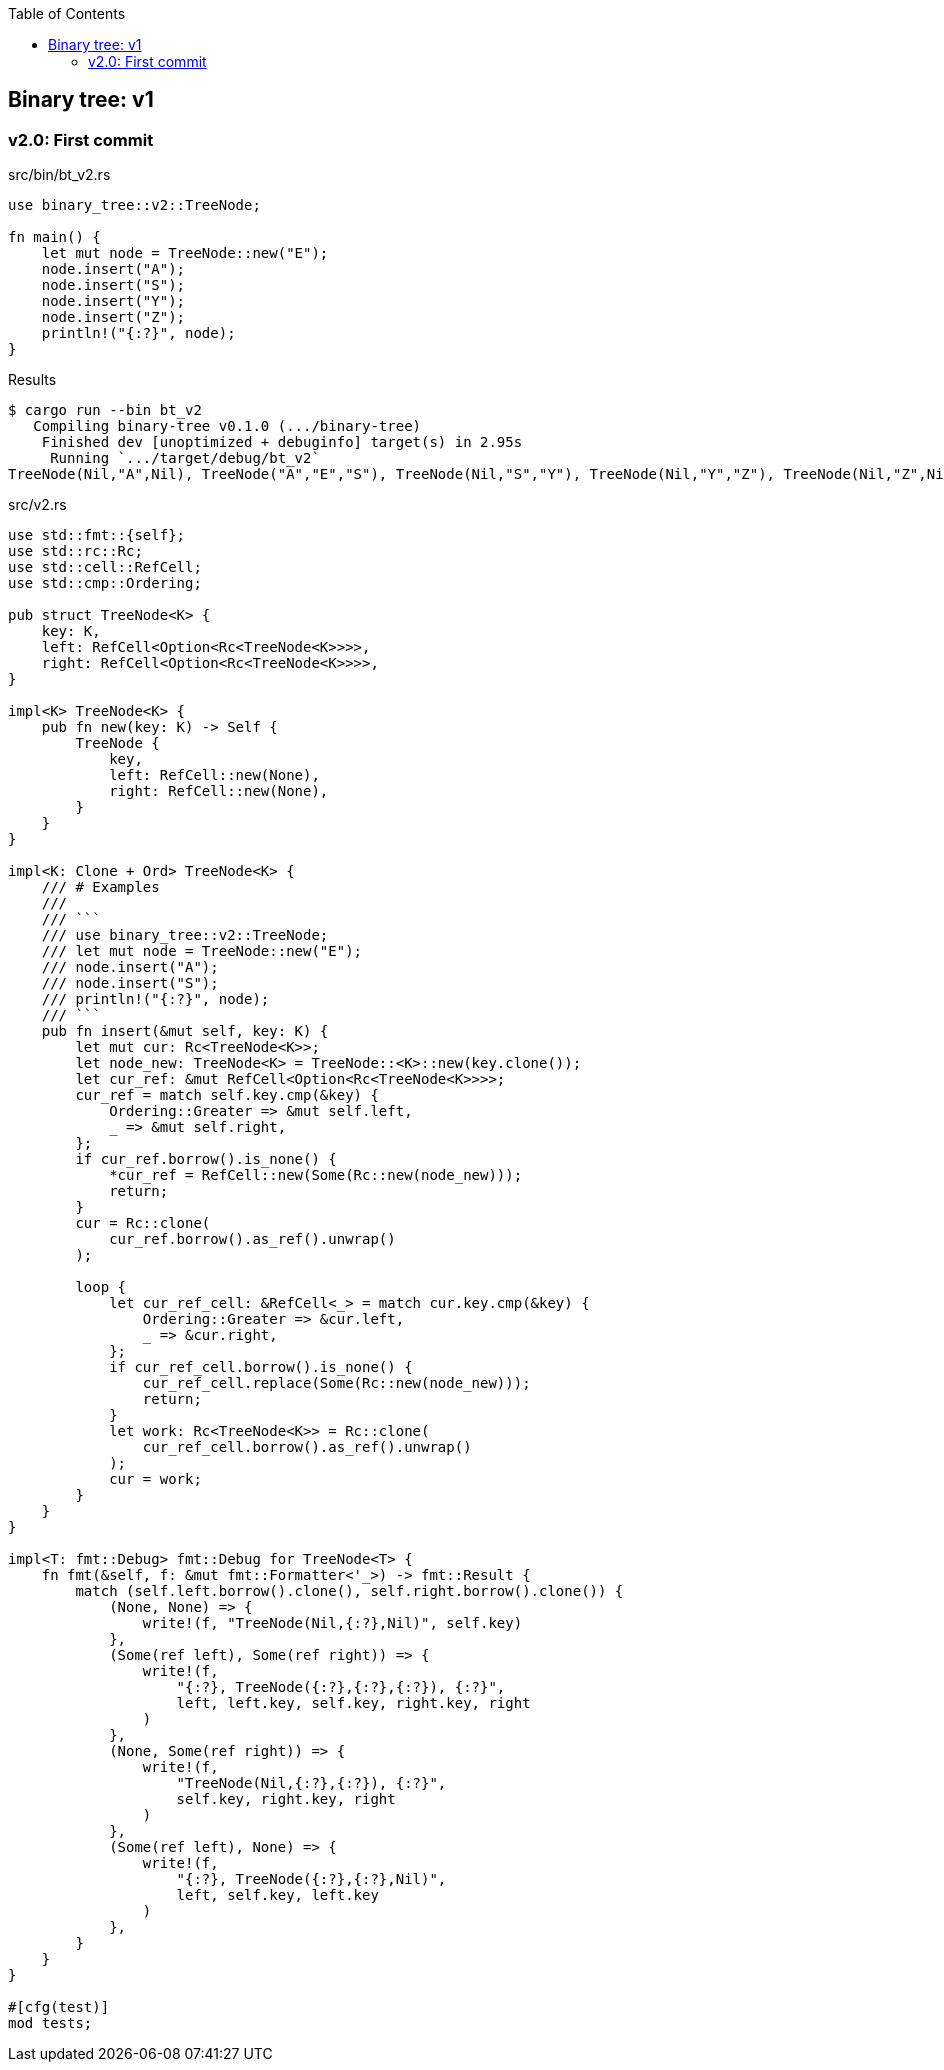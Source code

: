 ifndef::leveloffset[]
:toc: left
:toclevels: 3
:icons: font
endif::[]

== Binary tree: v1

=== v2.0: First commit

[source,rust]
.src/bin/bt_v2.rs
----
use binary_tree::v2::TreeNode;

fn main() {
    let mut node = TreeNode::new("E");
    node.insert("A");
    node.insert("S");
    node.insert("Y");
    node.insert("Z");
    println!("{:?}", node);
}
----

[source,console]
.Results
----
$ cargo run --bin bt_v2
   Compiling binary-tree v0.1.0 (.../binary-tree)
    Finished dev [unoptimized + debuginfo] target(s) in 2.95s
     Running `.../target/debug/bt_v2`
TreeNode(Nil,"A",Nil), TreeNode("A","E","S"), TreeNode(Nil,"S","Y"), TreeNode(Nil,"Y","Z"), TreeNode(Nil,"Z",Nil)
----

[source,rust]
.src/v2.rs
----
use std::fmt::{self};
use std::rc::Rc;
use std::cell::RefCell;
use std::cmp::Ordering;

pub struct TreeNode<K> {
    key: K,
    left: RefCell<Option<Rc<TreeNode<K>>>>,
    right: RefCell<Option<Rc<TreeNode<K>>>>,
}

impl<K> TreeNode<K> {
    pub fn new(key: K) -> Self {
        TreeNode {
            key,
            left: RefCell::new(None),
            right: RefCell::new(None),
        }
    }
}

impl<K: Clone + Ord> TreeNode<K> {
    /// # Examples
    ///
    /// ```
    /// use binary_tree::v2::TreeNode;
    /// let mut node = TreeNode::new("E");
    /// node.insert("A");
    /// node.insert("S");
    /// println!("{:?}", node);
    /// ```
    pub fn insert(&mut self, key: K) {
        let mut cur: Rc<TreeNode<K>>;
        let node_new: TreeNode<K> = TreeNode::<K>::new(key.clone());
        let cur_ref: &mut RefCell<Option<Rc<TreeNode<K>>>>;
        cur_ref = match self.key.cmp(&key) {
            Ordering::Greater => &mut self.left,
            _ => &mut self.right,
        };
        if cur_ref.borrow().is_none() {
            *cur_ref = RefCell::new(Some(Rc::new(node_new)));
            return;
        }
        cur = Rc::clone(
            cur_ref.borrow().as_ref().unwrap()
        );

        loop {
            let cur_ref_cell: &RefCell<_> = match cur.key.cmp(&key) {
                Ordering::Greater => &cur.left,
                _ => &cur.right,
            };
            if cur_ref_cell.borrow().is_none() {
                cur_ref_cell.replace(Some(Rc::new(node_new)));
                return;
            }
            let work: Rc<TreeNode<K>> = Rc::clone(
                cur_ref_cell.borrow().as_ref().unwrap()
            );
            cur = work;
        }
    }
}

impl<T: fmt::Debug> fmt::Debug for TreeNode<T> {
    fn fmt(&self, f: &mut fmt::Formatter<'_>) -> fmt::Result {
        match (self.left.borrow().clone(), self.right.borrow().clone()) {
            (None, None) => {
                write!(f, "TreeNode(Nil,{:?},Nil)", self.key)
            },
            (Some(ref left), Some(ref right)) => {
                write!(f,
                    "{:?}, TreeNode({:?},{:?},{:?}), {:?}",
                    left, left.key, self.key, right.key, right
                )
            },
            (None, Some(ref right)) => {
                write!(f,
                    "TreeNode(Nil,{:?},{:?}), {:?}",
                    self.key, right.key, right
                )
            },
            (Some(ref left), None) => {
                write!(f,
                    "{:?}, TreeNode({:?},{:?},Nil)",
                    left, self.key, left.key
                )
            },
        }
    }
}

#[cfg(test)]
mod tests;
----